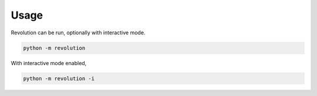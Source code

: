 Usage
=====

Revolution can be run, optionally with interactive mode.

.. code-block:: bash

   python -m revolution

With interactive mode enabled,

.. code-block:: bash

   python -m revolution -i
